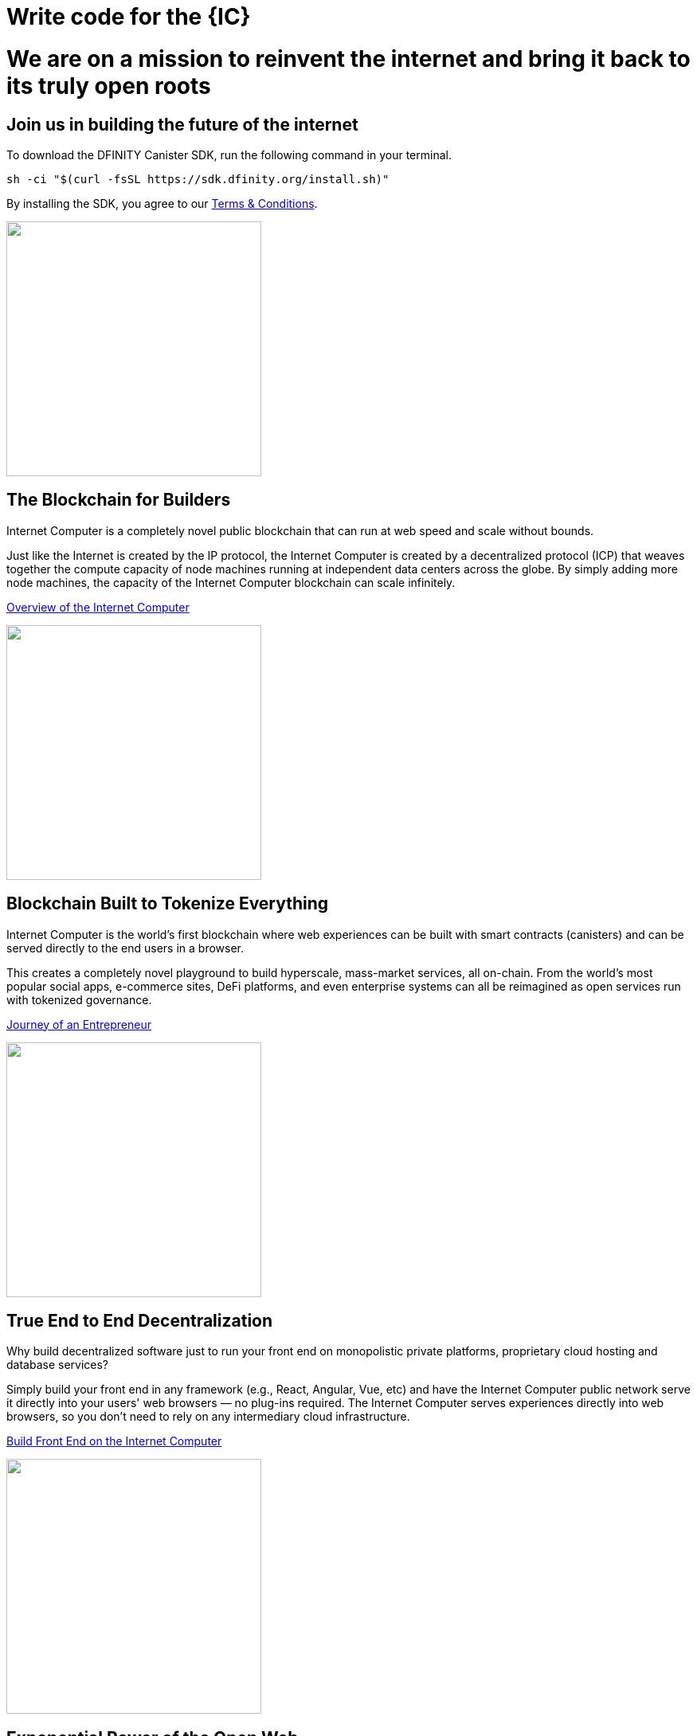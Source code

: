 = Write code for the {IC}
:idprefix:
:idseparator: -
:!example-caption:
:!table-caption:
:page-layout: landing

++++

<div class="html-container">

    <div class="landing-hero">
        <h1>We are on a mission to reinvent the internet and bring it back to its truly open roots</h1>
        <h2>Join us in building the future of the internet</h2>
        <div class="landing-cta">
        <p>To download the DFINITY Canister SDK, run the following command in your terminal.</p>
++++

[source,bash]
----
sh -ci "$(curl -fsSL https://sdk.dfinity.org/install.sh)"
----

++++
        <p>By installing the SDK, you agree to our <a href="https://sdk.dfinity.org/sdk-license-agreement.txt">Terms & Conditions</a>.</p>
        </div>
    </div>

<div class="home-pitches-grid">

    <div class="landing-pitch">
        <a href="https://www.youtube.com/watch?v=XgsOKP224Zw"><img src="_images/BlockchainForBuilders.png" height="320" width="320" /></a>
        <h2>The Blockchain for Builders</h2>
        <p>Internet Computer is a completely novel public blockchain that can run at web speed and scale without bounds.</p>
        <p>Just like the Internet is created by the IP protocol, the Internet Computer is created by a decentralized protocol (ICP) that weaves together the compute capacity of node machines running at independent data centers across the globe. By simply adding more node machines, the capacity of the Internet Computer blockchain can scale infinitely.</p>
        <p class="link"><a href="https://www.youtube.com/watch?v=XgsOKP224Zw">Overview of the Internet Computer</a></p>
    </div>

    <div class="landing-pitch">
        <a href="https://wfcp4-viaaa-aaaab-aacia-cai.ic0.app/"><img src="_images/TokenizeEverything.png" height="320" width="320" /></a>
        <h2>Blockchain Built to Tokenize Everything</h2>
        <p>Internet Computer is the world’s first blockchain where web experiences can be built with smart contracts (canisters) and can be served directly to the end users in a browser.</p>
        <p>
        This creates a completely novel playground to build hyperscale, mass-market services, all on-chain. From the world’s most popular social apps, e-commerce sites, DeFi platforms, and even enterprise systems can all be reimagined as open services run with tokenized governance.
        </p>
        <p class="link"><a href="https://wfcp4-viaaa-aaaab-aacia-cai.ic0.app/">Journey of an Entrepreneur</a></p>
    </div>

    <div class="landing-pitch">
        <a href="developers-guide/webpack-config.html""><img src="_images/EndtoEndDecentralization.png" height="320" width="320" /></a>
        <h2>True End to End Decentralization</h2>
        <p>Why build decentralized software just to run your front end on monopolistic private platforms,  proprietary cloud hosting and database services? </p>
        <p>Simply build your front end in any framework (e.g., React, Angular, Vue, etc) and have the Internet Computer public network serve it directly into your users' web browsers — no plug-ins required. The Internet Computer serves experiences directly into web browsers, so you don’t need to rely on any intermediary cloud infrastructure. </p>
        <p class="link"><a href="developers-guide/webpack-config.html">Build Front End on the Internet Computer</a></p>
    </div>

    <div class="landing-pitch">
        <a href="https://medium.com/dfinity/candid-a-tool-for-interoperable-programming-languages-on-the-internet-computer-27e7085cd97f"><img src="_images/ExponentialPowerofOpenWeb.png" height="320" width="320" /></a>
        <h2>Exponential Power of the Open Web</h2>
        <p>Any service built on the Internet Computer can share functionality and data with others with the permission of the creator.</p>
        <p>As a developer, this bold new paradigm makes it possible for you to create entirely new services by combining two or more existing products –– creating a real “programmable web.” You can envision being able to create full-scale social networks in less than 1,000 lines of code</p>
        <p class="link"><a href="https://medium.com/dfinity/candid-a-tool-for-interoperable-programming-languages-on-the-internet-computer-27e7085cd97f"> Learn about the Interface Description language Candid</a></p>
    </div>

    <div class="landing-pitch">
        <a href="developers-guide/concepts/concepts-intro.html"><img src="_images/DiscoverExcitingNewParadigm.png" height="320" width="320" /></a>
        <h2>Discover an Exciting New Paradigm</h2>
        <p>The radical rethinking baked into the Internet Computer means much of the typical complexity of software architecture melts away. </p>
        <p>You won't need a firewall, a VPN, usernames and passwords — and with Orthogonal Persistence your data persists automagically within your variables, objects and collections, as the memory pages that host them are persistent, making databases a thing of the past.</p>
        <p class="link"><a href="developers-guide/concepts/concepts-intro.html">Read more about key concepts</a></p>
    </div>

    <div class="landing-pitch">
        <a href="https://sdk.dfinity.org/docs/language-guide/motoko.html"><img src="_images/MotokoLogo2.png" height="320" width="320" /></a>
        <h2>Motoko — Build on the Internet Computer in Expert Mode</h2>
        <p>The <b>Motoko</b> language is optimized for authoring for the Internet Computer. It is so packed with familiar features — like async/await, randomness, time and date, and even floating point numbers — that you might just forget you're building directly on a new kind of blockchain computer.</p>
        <p class="link"><a href="language-guide/motoko.html>Explore the Motoko Programming Language</a></p>
    </div>

    </div>

    <h1 class="intro">Start Building on The Internet Computer</h1>

    <div class="home-cards-grid">
        <a class="home-card" href="https://dfinity.org/grants/">
        <img src="_images/DeveloperGrants.png" height="320" width="320" />
        <h3 class="home-card-header">Developer Grants</h3>
            <p>Building a compelling tool or service on the Internet Computer?</p>
        </a>

        <a class="home-card" href="https://forum.dfinity.org/t/welcome-to-the-dfinity-developer-forum/7">
        <img src="_images/Forum.png" height="320" width="320" />
        <h3 class="home-card-header">Questions?</h3>
            <p>Connect with fellow developers and find helpful resources in the forum.</p>
        </a>

        <a class="home-card" href="quickstart/quickstart-intro.html">
        <img src="_images/ICABCs.png" height="320" width="320" />
        <h3 class="home-card-header">IC ABCs</h3>
            <p>Learn the fundamentals of building on the Internet Computer in no time.</p>
        </a>
    </div>
</div>

++++
